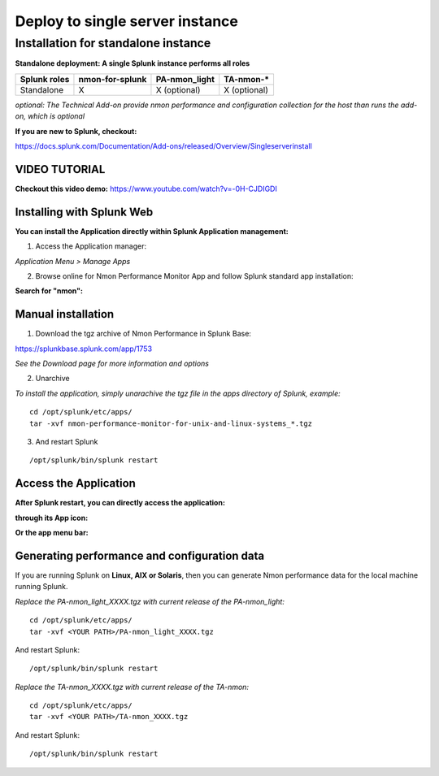 ================================
Deploy to single server instance
================================

.. _standalone_deployment_guide:

------------------------------------
Installation for standalone instance
------------------------------------

**Standalone deployment: A single Splunk instance performs all roles**

+--------------------------------------------+---------------------+------------------------+-------------------------+
| Splunk roles                               | nmon-for-splunk     | PA-nmon_light          |  TA-nmon-*              |
+============================================+=====================+========================+=========================+
| Standalone                                 |     X               |    X (optional)        |    X (optional)         |
+--------------------------------------------+---------------------+------------------------+-------------------------+

*optional: The Technical Add-on provide nmon performance and configuration collection for the host than runs the add-on, which is optional*

**If you are new to Splunk, checkout:**

https://docs.splunk.com/Documentation/Add-ons/released/Overview/Singleserverinstall

VIDEO TUTORIAL
==============

**Checkout this video demo:** https://www.youtube.com/watch?v=-0H-CJDIGDI


Installing with Splunk Web
==========================

**You can install the Application directly within Splunk Application management:**

1. Access the Application manager:

*Application Menu > Manage Apps*

2. Browse online for Nmon Performance Monitor App and follow Splunk standard app installation:

**Search for "nmon":**

.. image:: img/install_browse_appstore.png
   :alt: install_browse_appstore.png
   :align: center

Manual installation
===================

1. Download the tgz archive of Nmon Performance in Splunk Base:

https://splunkbase.splunk.com/app/1753

*See the Download page for more information and options*

2. Unarchive

*To install the application, simply unarachive the tgz file in the apps directory of Splunk, example:*

::

    cd /opt/splunk/etc/apps/
    tar -xvf nmon-performance-monitor-for-unix-and-linux-systems_*.tgz

3. And restart Splunk

::

    /opt/splunk/bin/splunk restart


Access the Application
======================

**After Splunk restart, you can directly access the application:**

**through its App icon:**

.. image:: img/install_access1.png
   :alt: install_access1.png
   :align: center

**Or the app menu bar:**

.. image:: img/install_access2.png
   :alt: install_access2.png
   :align: center

Generating performance and configuration data
=============================================

If you are running Splunk on **Linux, AIX or Solaris**, then you can generate Nmon performance data for the local machine running Splunk.

*Replace the PA-nmon_light_XXXX.tgz with current release of the PA-nmon_light:*

::

    cd /opt/splunk/etc/apps/
    tar -xvf <YOUR PATH>/PA-nmon_light_XXXX.tgz

And restart Splunk:

::

    /opt/splunk/bin/splunk restart

*Replace the TA-nmon_XXXX.tgz with current release of the TA-nmon:*

::

    cd /opt/splunk/etc/apps/
    tar -xvf <YOUR PATH>/TA-nmon_XXXX.tgz

And restart Splunk:

::

    /opt/splunk/bin/splunk restart
